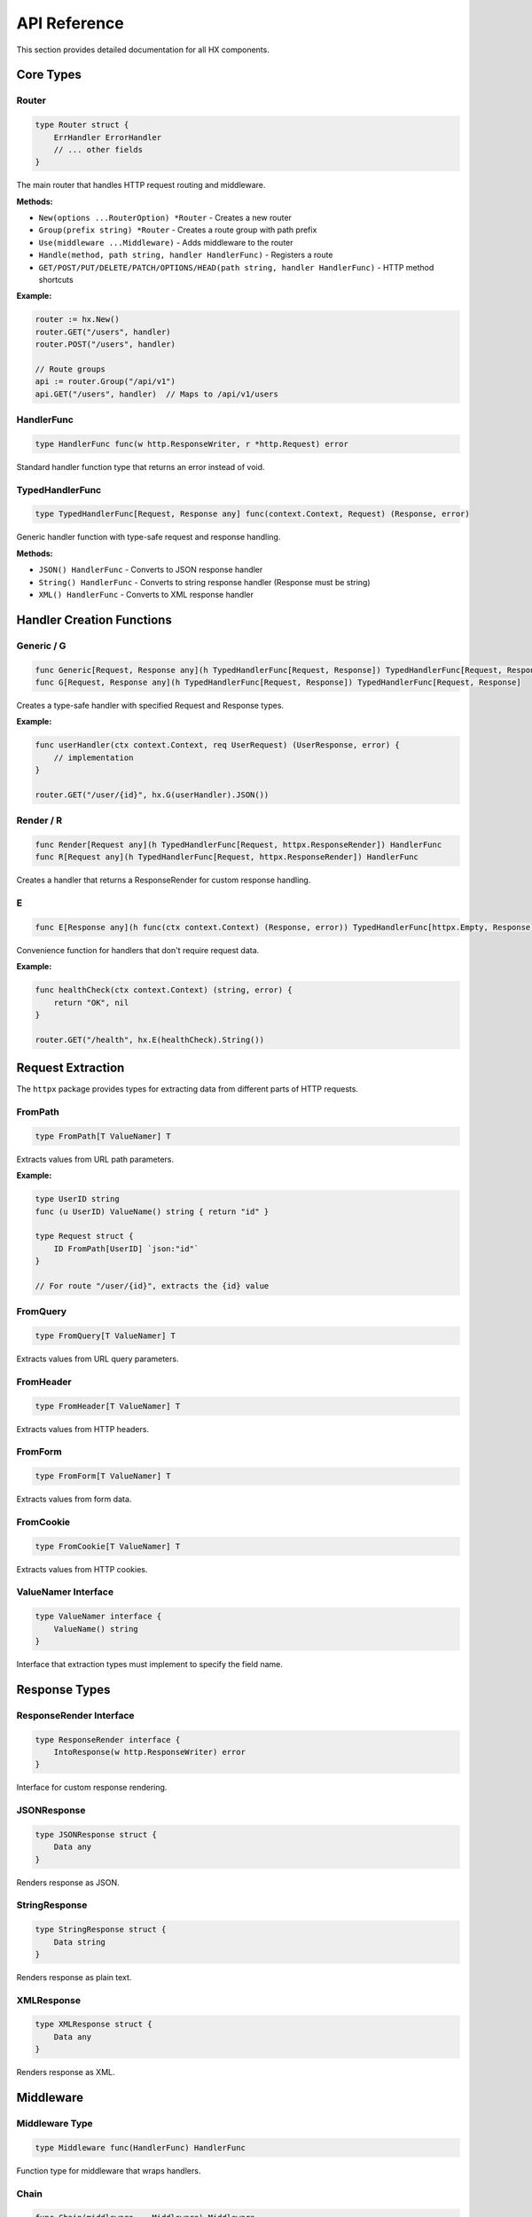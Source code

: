 API Reference
=============

This section provides detailed documentation for all HX components.

Core Types
----------

Router
~~~~~~

.. code-block:: go

   type Router struct {
       ErrHandler ErrorHandler
       // ... other fields
   }

The main router that handles HTTP request routing and middleware.

**Methods:**

* ``New(options ...RouterOption) *Router`` - Creates a new router
* ``Group(prefix string) *Router`` - Creates a route group with path prefix
* ``Use(middleware ...Middleware)`` - Adds middleware to the router
* ``Handle(method, path string, handler HandlerFunc)`` - Registers a route
* ``GET/POST/PUT/DELETE/PATCH/OPTIONS/HEAD(path string, handler HandlerFunc)`` - HTTP method shortcuts

**Example:**

.. code-block:: go

   router := hx.New()
   router.GET("/users", handler)
   router.POST("/users", handler)
   
   // Route groups
   api := router.Group("/api/v1")
   api.GET("/users", handler)  // Maps to /api/v1/users

HandlerFunc
~~~~~~~~~~~

.. code-block:: go

   type HandlerFunc func(w http.ResponseWriter, r *http.Request) error

Standard handler function type that returns an error instead of void.

TypedHandlerFunc
~~~~~~~~~~~~~~~~

.. code-block:: go

   type TypedHandlerFunc[Request, Response any] func(context.Context, Request) (Response, error)

Generic handler function with type-safe request and response handling.

**Methods:**

* ``JSON() HandlerFunc`` - Converts to JSON response handler
* ``String() HandlerFunc`` - Converts to string response handler (Response must be string)
* ``XML() HandlerFunc`` - Converts to XML response handler

Handler Creation Functions
--------------------------

Generic / G
~~~~~~~~~~~

.. code-block:: go

   func Generic[Request, Response any](h TypedHandlerFunc[Request, Response]) TypedHandlerFunc[Request, Response]
   func G[Request, Response any](h TypedHandlerFunc[Request, Response]) TypedHandlerFunc[Request, Response]

Creates a type-safe handler with specified Request and Response types.

**Example:**

.. code-block:: go

   func userHandler(ctx context.Context, req UserRequest) (UserResponse, error) {
       // implementation
   }
   
   router.GET("/user/{id}", hx.G(userHandler).JSON())

Render / R
~~~~~~~~~~

.. code-block:: go

   func Render[Request any](h TypedHandlerFunc[Request, httpx.ResponseRender]) HandlerFunc
   func R[Request any](h TypedHandlerFunc[Request, httpx.ResponseRender]) HandlerFunc

Creates a handler that returns a ResponseRender for custom response handling.

E
~

.. code-block:: go

   func E[Response any](h func(ctx context.Context) (Response, error)) TypedHandlerFunc[httpx.Empty, Response]

Convenience function for handlers that don't require request data.

**Example:**

.. code-block:: go

   func healthCheck(ctx context.Context) (string, error) {
       return "OK", nil
   }
   
   router.GET("/health", hx.E(healthCheck).String())

Request Extraction
------------------

The ``httpx`` package provides types for extracting data from different parts of HTTP requests.

FromPath
~~~~~~~~

.. code-block:: go

   type FromPath[T ValueNamer] T

Extracts values from URL path parameters.

**Example:**

.. code-block:: go

   type UserID string
   func (u UserID) ValueName() string { return "id" }
   
   type Request struct {
       ID FromPath[UserID] `json:"id"`
   }
   
   // For route "/user/{id}", extracts the {id} value

FromQuery
~~~~~~~~~

.. code-block:: go

   type FromQuery[T ValueNamer] T

Extracts values from URL query parameters.

FromHeader
~~~~~~~~~~

.. code-block:: go

   type FromHeader[T ValueNamer] T

Extracts values from HTTP headers.

FromForm
~~~~~~~~

.. code-block:: go

   type FromForm[T ValueNamer] T

Extracts values from form data.

FromCookie
~~~~~~~~~~

.. code-block:: go

   type FromCookie[T ValueNamer] T

Extracts values from HTTP cookies.

ValueNamer Interface
~~~~~~~~~~~~~~~~~~~~

.. code-block:: go

   type ValueNamer interface {
       ValueName() string
   }

Interface that extraction types must implement to specify the field name.

Response Types
--------------

ResponseRender Interface
~~~~~~~~~~~~~~~~~~~~~~~~

.. code-block:: go

   type ResponseRender interface {
       IntoResponse(w http.ResponseWriter) error
   }

Interface for custom response rendering.

JSONResponse
~~~~~~~~~~~~

.. code-block:: go

   type JSONResponse struct {
       Data any
   }

Renders response as JSON.

StringResponse
~~~~~~~~~~~~~~

.. code-block:: go

   type StringResponse struct {
       Data string
   }

Renders response as plain text.

XMLResponse
~~~~~~~~~~~

.. code-block:: go

   type XMLResponse struct {
       Data any
   }

Renders response as XML.

Middleware
----------

Middleware Type
~~~~~~~~~~~~~~~

.. code-block:: go

   type Middleware func(HandlerFunc) HandlerFunc

Function type for middleware that wraps handlers.

Chain
~~~~~

.. code-block:: go

   func Chain(middleware ...Middleware) Middleware

Chains multiple middleware functions together.

**Example:**

.. code-block:: go

   func loggingMiddleware(next hx.HandlerFunc) hx.HandlerFunc {
       return func(w http.ResponseWriter, r *http.Request) error {
           log.Printf("%s %s", r.Method, r.URL.Path)
           return next(w, r)
       }
   }
   
   router.Use(loggingMiddleware)

Router Options
--------------

WithErrorHandler
~~~~~~~~~~~~~~~~

.. code-block:: go

   func WithErrorHandler(handler ErrorHandler) RouterOption

Sets a custom error handler for the router.

WithMiddleware
~~~~~~~~~~~~~~

.. code-block:: go

   func WithMiddleware(middleware ...Middleware) RouterOption

Adds middleware to the router during creation.

**Example:**

.. code-block:: go

   router := hx.New(
       hx.WithErrorHandler(customErrorHandler),
       hx.WithMiddleware(loggingMiddleware, authMiddleware),
   )

Binding
-------

ShouldBind
~~~~~~~~~~

.. code-block:: go

   func ShouldBind(r *http.Request, e any) error

Binds request data to the given interface using appropriate binders based on Content-Type.

Binder Interface
~~~~~~~~~~~~~~~~

.. code-block:: go

   type Binder interface {
       Bind(*http.Request, any) error
   }

Interface for request data binding implementations.

Available binders:

* ``JSONBinder`` - Binds JSON request bodies
* ``XMLBinder`` - Binds XML request bodies  
* ``FormBinder`` - Binds form data (multipart and URL-encoded)
* ``QueryBinder`` - Binds URL query parameters

Error Handling
--------------

ErrorHandler
~~~~~~~~~~~~

.. code-block:: go

   type ErrorHandler func(w http.ResponseWriter, r *http.Request, err error)

Function type for handling errors returned by handlers.

**Default Error Handler:**

.. code-block:: go

   func defaultErrorHandler(w http.ResponseWriter, r *http.Request, err error) {
       http.Error(w, err.Error(), http.StatusInternalServerError)
   }

Utilities
---------

Warp
~~~~

.. code-block:: go

   func Warp(h http.HandlerFunc) HandlerFunc

Wraps a standard ``http.HandlerFunc`` into HX's ``HandlerFunc``.

**Example:**

.. code-block:: go

   standardHandler := func(w http.ResponseWriter, r *http.Request) {
       w.Write([]byte("Hello"))
   }
   
   router.GET("/hello", hx.Warp(standardHandler))